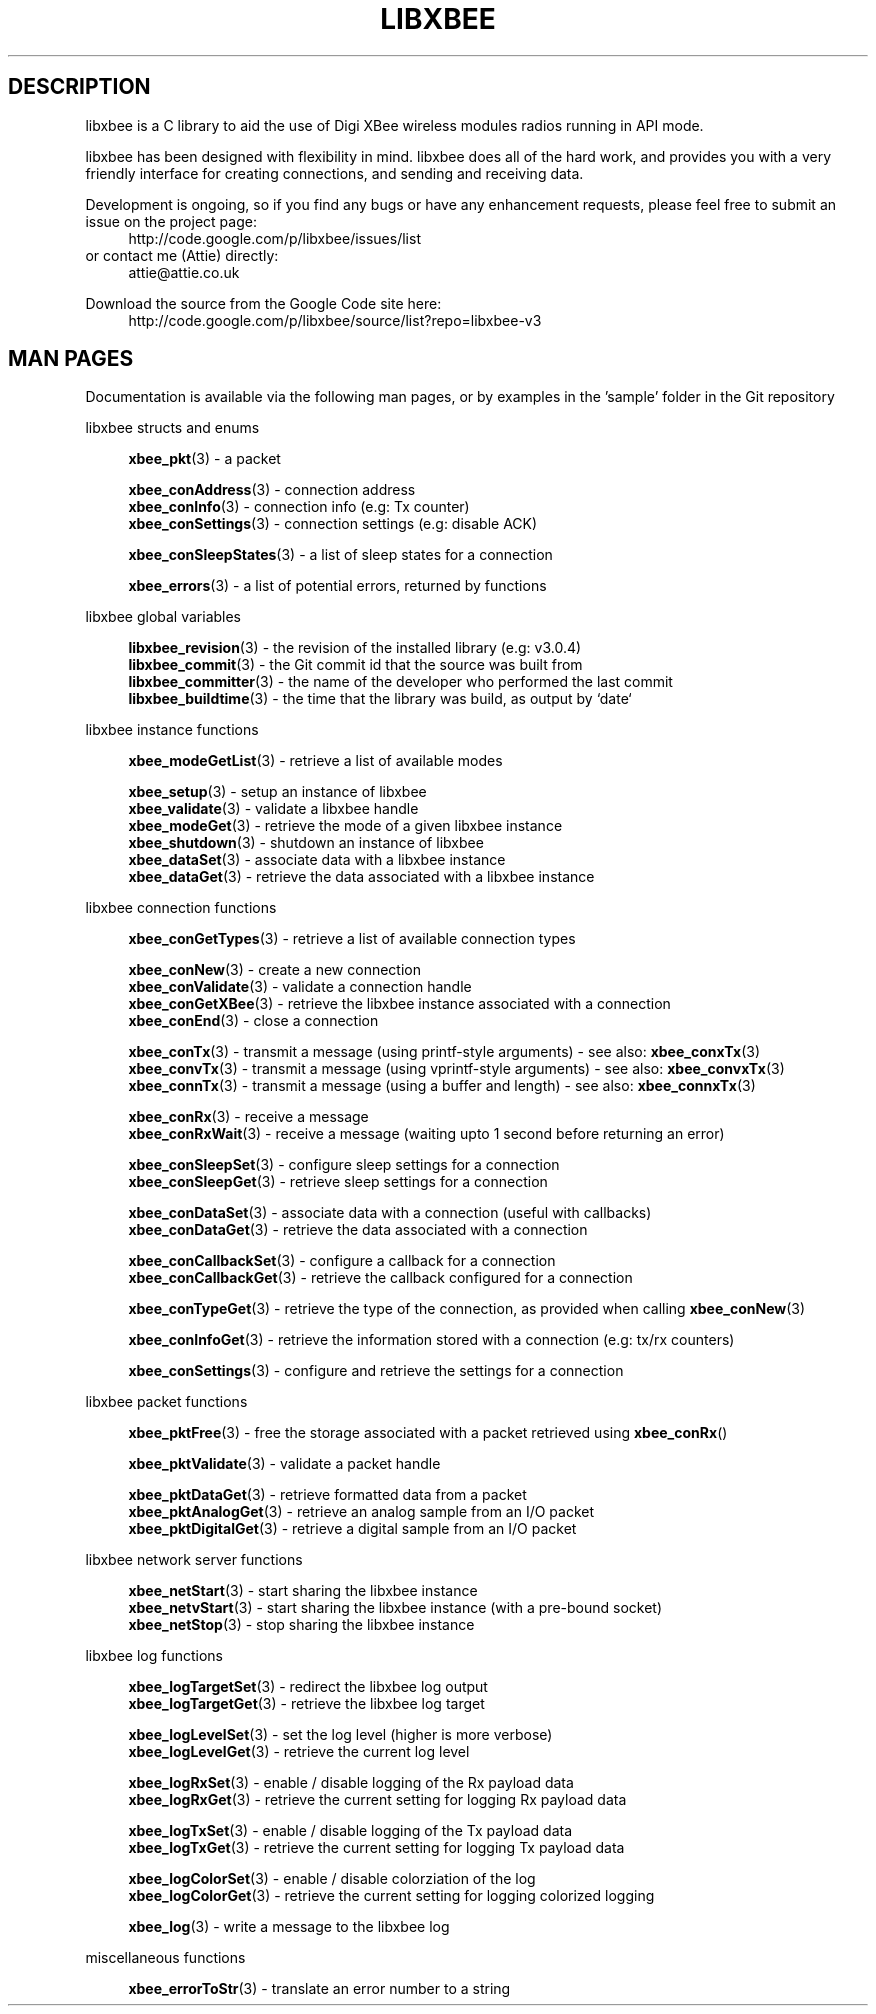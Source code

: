 .\" libxbee - a C library to aid the use of Digi's XBee wireless modules
.\"           running in API mode.
.\" 
.\" Copyright (C) 2009 onwards  Attie Grande (attie@attie.co.uk)
.\" 
.\" libxbee is free software: you can redistribute it and/or modify it
.\" under the terms of the GNU Lesser General Public License as published by
.\" the Free Software Foundation, either version 3 of the License, or
.\" (at your option) any later version.
.\" 
.\" libxbee is distributed in the hope that it will be useful,
.\" but WITHOUT ANY WARRANTY; without even the implied warranty of
.\" MERCHANTABILITY or FITNESS FOR A PARTICULAR PURPOSE. See the
.\" GNU Lesser General Public License for more details.
.\" 
.\" You should have received a copy of the GNU Lesser General Public License
.\" along with this program. If not, see <http://www.gnu.org/licenses/>.
.TH LIBXBEE 3  01-Mar-2012 "GNU" "Linux Programmer's Manual"
.SH DESCRIPTION
libxbee is a C library to aid the use of Digi XBee wireless modules radios running in API mode.
.sp
libxbee has been designed with flexibility in mind.
libxbee does all of the hard work, and provides you with a very friendly interface for creating connections, and sending and receiving data.
.sp
Development is ongoing, so if you find any bugs or have any enhancement requests, please feel free to submit an issue on the project page:
.in +4n
.nf
http://code.google.com/p/libxbee/issues/list
.fi
.in
or contact me (Attie) directly:
.in +4n
.nf
attie@attie.co.uk
.fi
.in
.sp
Download the source from the Google Code site here:
.in +4n
http://code.google.com/p/libxbee/source/list?repo=libxbee-v3
.fi
.in
.SH "MAN PAGES"
Documentation is available via the following man pages, or by examples in the 'sample' folder in the Git repository
.sp
libxbee structs and enums
.in +4n
.sp
.BR xbee_pkt "(3)             - a packet"
.sp                 
.BR xbee_conAddress "(3)      - connection address"
.sp 0
.BR xbee_conInfo "(3)         - connection info (e.g: Tx counter)"
.sp 0
.BR xbee_conSettings "(3)     - connection settings (e.g: disable ACK)"
.sp
.BR xbee_conSleepStates "(3)  - a list of sleep states for a connection"
.sp                 
.BR xbee_errors "(3)          - a list of potential errors, returned by functions"
.fi
.in
.sp 2
libxbee global variables
.in +4n
.sp                 
.BR libxbee_revision "(3)     - the revision of the installed library (e.g: v3.0.4)"
.sp 0                 
.BR libxbee_commit "(3)       - the Git commit id that the source was built from"
.sp 0               
.BR libxbee_committer "(3)    - the name of the developer who performed the last commit"
.sp 0               
.BR libxbee_buildtime "(3)    - the time that the library was build, as output by `date`"
.fi
.in
.sp 2
libxbee instance functions
.in +4n
.sp
.BR xbee_modeGetList "(3)     - retrieve a list of available modes"
.sp                           
.BR xbee_setup "(3)           - setup an instance of libxbee"
.sp 0                         
.BR xbee_validate "(3)        - validate a libxbee handle"
.sp 0                         
.BR xbee_modeGet "(3)         - retrieve the mode of a given libxbee instance"
.sp 0                         
.BR xbee_shutdown "(3)        - shutdown an instance of libxbee"
.sp 0                         
.BR xbee_dataSet "(3)         - associate data with a libxbee instance"
.sp 0                         
.BR xbee_dataGet "(3)         - retrieve the data associated with a libxbee instance"
.fi                           
.in                           
.sp 2                         
libxbee connection functions  
.in +4n                       
.sp                           
.BR xbee_conGetTypes "(3)     - retrieve a list of available connection types"
.sp                           
.BR xbee_conNew "(3)          - create a new connection"
.sp 0                         
.BR xbee_conValidate "(3)     - validate a connection handle"
.sp 0                         
.BR xbee_conGetXBee "(3)      - retrieve the libxbee instance associated with a connection"
.sp 0                         
.BR xbee_conEnd "(3)          - close a connection"
.sp                           
.BR xbee_conTx "(3)           - transmit a message (using printf-style arguments) - see also:"
.BR xbee_conxTx (3)
.sp 0                         
.BR xbee_convTx "(3)          - transmit a message (using vprintf-style arguments) - see also:"
.BR xbee_convxTx (3)
.sp 0                         
.BR xbee_connTx "(3)          - transmit a message (using a buffer and length) - see also:"
.BR xbee_connxTx (3)
.sp                           
.BR xbee_conRx "(3)           - receive a message"
.sp 0                         
.BR xbee_conRxWait "(3)       - receive a message (waiting upto 1 second before returning an error)"
.sp                           
.BR xbee_conSleepSet "(3)     - configure sleep settings for a connection"
.sp 0                         
.BR xbee_conSleepGet "(3)     - retrieve sleep settings for a connection"
.sp                           
.BR xbee_conDataSet "(3)      - associate data with a connection (useful with callbacks)"
.sp 0                         
.BR xbee_conDataGet "(3)      - retrieve the data associated with a connection"
.sp                           
.BR xbee_conCallbackSet "(3)  - configure a callback for a connection"
.sp 0                         
.BR xbee_conCallbackGet "(3)  - retrieve the callback configured for a connection"
.sp                           
.BR xbee_conTypeGet "(3)      - retrieve the type of the connection, as provided when calling " xbee_conNew (3)
.sp                           
.BR xbee_conInfoGet "(3)      - retrieve the information stored with a connection (e.g: tx/rx counters)"
.sp                           
.BR xbee_conSettings "(3)     - configure and retrieve the settings for a connection"
.fi                           
.in                           
.sp 2                         
libxbee packet functions      
.in +4n                       
.sp                           
.BR xbee_pktFree "(3)         - free the storage associated with a packet retrieved using " xbee_conRx ()
.sp                           
.BR xbee_pktValidate "(3)     - validate a packet handle"
.sp                           
.BR xbee_pktDataGet "(3)      - retrieve formatted data from a packet"
.sp 0                         
.BR xbee_pktAnalogGet "(3)    - retrieve an analog sample from an I/O packet"
.sp 0                         
.BR xbee_pktDigitalGet "(3)   - retrieve a digital sample from an I/O packet"
.fi                           
.in                           
.sp 2                         
libxbee network server functions
.in +4n                       
.sp                           
.BR xbee_netStart "(3)        - start sharing the libxbee instance"
.sp 0                         
.BR xbee_netvStart "(3)       - start sharing the libxbee instance (with a pre-bound socket)"
.sp 0                         
.BR xbee_netStop "(3)         - stop sharing the libxbee instance"
.fi                           
.in                           
.sp 2                         
libxbee log functions         
.in +4n                       
.sp                           
.BR xbee_logTargetSet "(3)    - redirect the libxbee log output"
.sp 0                         
.BR xbee_logTargetGet "(3)    - retrieve the libxbee log target"
.sp                           
.BR xbee_logLevelSet "(3)     - set the log level (higher is more verbose)"
.sp 0                         
.BR xbee_logLevelGet "(3)     - retrieve the current log level"
.sp                           
.BR xbee_logRxSet "(3)        - enable / disable logging of the Rx payload data"
.sp 0                         
.BR xbee_logRxGet "(3)        - retrieve the current setting for logging Rx payload data"
.sp                           
.BR xbee_logTxSet "(3)        - enable / disable logging of the Tx payload data"
.sp 0                         
.BR xbee_logTxGet "(3)        - retrieve the current setting for logging Tx payload data"
.sp                           
.BR xbee_logColorSet "(3)     - enable / disable colorziation of the log"
.sp 0                         
.BR xbee_logColorGet "(3)     - retrieve the current setting for logging colorized logging"
.sp                           
.BR xbee_log "(3)             - write a message to the libxbee log"
.fi
.in
.sp 2
miscellaneous functions
.in +4n
.sp
.BR xbee_errorToStr "(3)      - translate an error number to a string"
.fi
.in
